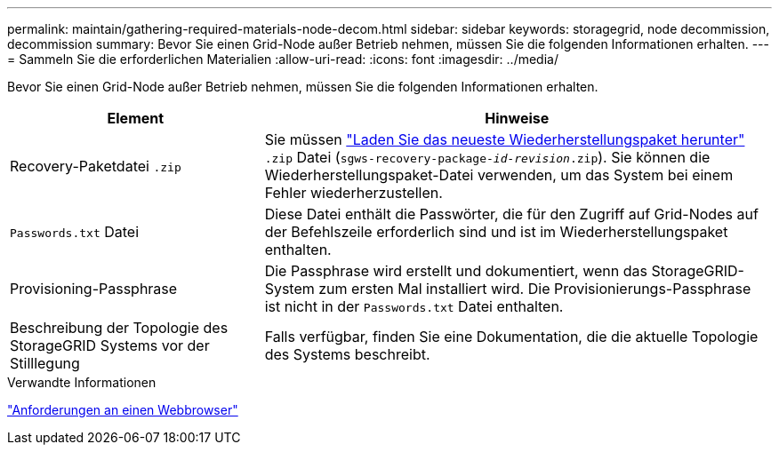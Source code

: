 ---
permalink: maintain/gathering-required-materials-node-decom.html 
sidebar: sidebar 
keywords: storagegrid, node decommission, decommission 
summary: Bevor Sie einen Grid-Node außer Betrieb nehmen, müssen Sie die folgenden Informationen erhalten. 
---
= Sammeln Sie die erforderlichen Materialien
:allow-uri-read: 
:icons: font
:imagesdir: ../media/


[role="lead"]
Bevor Sie einen Grid-Node außer Betrieb nehmen, müssen Sie die folgenden Informationen erhalten.

[cols="1a,2a"]
|===
| Element | Hinweise 


 a| 
Recovery-Paketdatei `.zip`
 a| 
Sie müssen link:downloading-recovery-package.html["Laden Sie das neueste Wiederherstellungspaket herunter"] `.zip` Datei (`sgws-recovery-package-_id-revision_.zip`). Sie können die Wiederherstellungspaket-Datei verwenden, um das System bei einem Fehler wiederherzustellen.



 a| 
`Passwords.txt` Datei
 a| 
Diese Datei enthält die Passwörter, die für den Zugriff auf Grid-Nodes auf der Befehlszeile erforderlich sind und ist im Wiederherstellungspaket enthalten.



 a| 
Provisioning-Passphrase
 a| 
Die Passphrase wird erstellt und dokumentiert, wenn das StorageGRID-System zum ersten Mal installiert wird. Die Provisionierungs-Passphrase ist nicht in der `Passwords.txt` Datei enthalten.



 a| 
Beschreibung der Topologie des StorageGRID Systems vor der Stilllegung
 a| 
Falls verfügbar, finden Sie eine Dokumentation, die die aktuelle Topologie des Systems beschreibt.

|===
.Verwandte Informationen
link:../admin/web-browser-requirements.html["Anforderungen an einen Webbrowser"]
